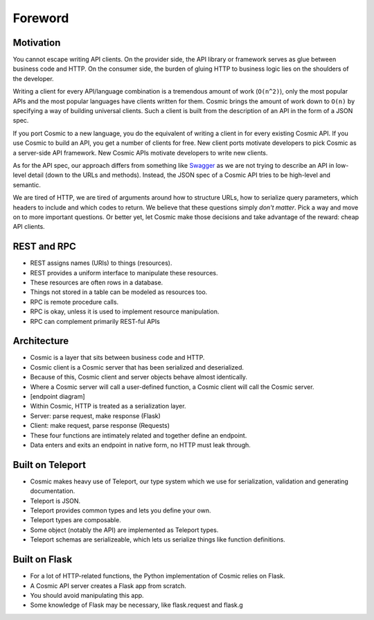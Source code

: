 Foreword
========

Motivation
----------

You cannot escape writing API clients. On the provider side, the API library
or framework serves as glue between business code and HTTP. On the consumer
side, the burden of gluing HTTP to business logic lies on the shoulders of the
developer.

Writing a client for every API/language combination is a tremendous amount of
work (``O(n^2)``), only the most popular APIs and the most popular languages
have clients written for them. Cosmic brings the amount of work down to
``O(n)`` by specifying a way of building universal clients. Such a client is
built from the description of an API in the form of a JSON spec.

If you port Cosmic to a new language, you do the equivalent of writing a
client in for every existing Cosmic API. If you use Cosmic to build an API,
you get a number of clients for free. New client ports motivate developers
to pick Cosmic as a server-side API framework. New Cosmic APIs motivate
developers to write new clients.

As for the API spec, our approach differs from something like `Swagger
<https://developers.helloreverb.com/swagger/>`_ as we are not trying to
describe an API in low-level detail (down to the URLs and methods). Instead,
the JSON spec of a Cosmic API tries to be high-level and semantic.

We are tired of HTTP, we are tired of arguments around how to structure URLs,
how to serialize query parameters, which headers to include and which codes
to return. We believe that these questions simply *don't matter*. Pick a way
and move on to more important questions. Or better yet, let Cosmic make those
decisions and take advantage of the reward: cheap API clients.

REST and RPC
------------

* REST assigns names (URIs) to things (resources).
* REST provides a uniform interface to manipulate these resources.
* These resources are often rows in a database.
* Things not stored in a table can be modeled as resources too.
* RPC is remote procedure calls.
* RPC is okay, unless it is used to implement resource manipulation.
* RPC can complement primarily REST-ful APIs

Architecture
------------

* Cosmic is a layer that sits between business code and HTTP.
* Cosmic client is a Cosmic server that has been serialized and deserialized.
* Because of this, Cosmic client and server objects behave almost identically.
* Where a Cosmic server will call a user-defined function, a Cosmic client will call the Cosmic server.
* [endpoint diagram]
* Within Cosmic, HTTP is treated as a serialization layer.
* Server: parse request, make response (Flask)
* Client: make request, parse response (Requests)
* These four functions are intimately related and together define an endpoint.
* Data enters and exits an endpoint in native form, no HTTP must leak through.

Built on Teleport
-----------------

* Cosmic makes heavy use of Teleport, our type system which we use for serialization, validation and generating documentation.
* Teleport is JSON.
* Teleport provides common types and lets you define your own.
* Teleport types are composable.
* Some object (notably the API) are implemented as Teleport types.
* Teleport schemas are serializeable, which lets us serialize things like function definitions.

Built on Flask
--------------

* For a lot of HTTP-related functions, the Python implementation of Cosmic relies on Flask.
* A Cosmic API server creates a Flask app from scratch.
* You should avoid manipulating this app.
* Some knowledge of Flask may be necessary, like flask.request and flask.g

